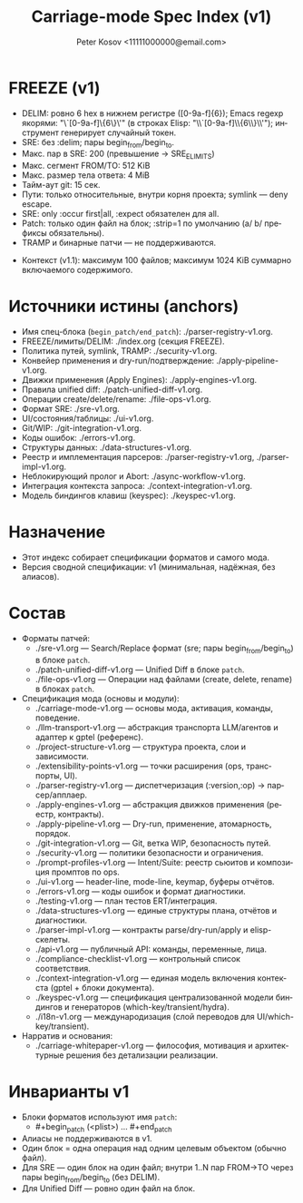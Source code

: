 #+title: Carriage-mode Spec Index (v1)
#+author: Peter Kosov <11111000000@email.com>
#+language: ru
#+options: toc:2 num:t
#+property: header-args :results silent

* FREEZE (v1)
  - DELIM: ровно 6 hex в нижнем регистре ([0-9a-f]{6}); Emacs regexp якорями: "\`[0-9a-f]\{6\}\'" (в строках Elisp: "\\`[0-9a-f]\\{6\\}\\'"); инструмент генерирует случайный токен.
  - SRE: без :delim; пары begin_from/begin_to.
  - Макс. пар в SRE: 200 (превышение → SRE_E_LIMITS)
  - Макс. сегмент FROM/TO: 512 KiB
  - Макс. размер тела ответа: 4 MiB
  - Тайм-аут git: 15 сек.
  - Пути: только относительные, внутри корня проекта; symlink — deny escape.
  - SRE: only :occur first|all, :expect обязателен для all.
  - Patch: только один файл на блок; :strip=1 по умолчанию (a/ b/ префиксы обязательны).
  - TRAMP и бинарные патчи — не поддерживаются.
- Контекст (v1.1): максимум 100 файлов; максимум 1024 KiB суммарно включаемого содержимого.

* Источники истины (anchors)
- Имя спец-блока (=begin_patch/end_patch=): ./parser-registry-v1.org.
- FREEZE/лимиты/DELIM: ./index.org (секция FREEZE).
- Политика путей, symlink, TRAMP: ./security-v1.org.
- Конвейер применения и dry-run/подтверждение: ./apply-pipeline-v1.org.
- Движки применения (Apply Engines): ./apply-engines-v1.org.
- Правила unified diff: ./patch-unified-diff-v1.org.
- Операции create/delete/rename: ./file-ops-v1.org.
- Формат SRE: ./sre-v1.org.
- UI/состояния/таблицы: ./ui-v1.org.
- Git/WIP: ./git-integration-v1.org.
- Коды ошибок: ./errors-v1.org.
- Структуры данных: ./data-structures-v1.org.
- Реестр и имплементация парсеров: ./parser-registry-v1.org, ./parser-impl-v1.org.
- Неблокирующий пролог и Abort: ./async-workflow-v1.org.
- Интеграция контекста запроса: ./context-integration-v1.org.
- Модель биндингов клавиш (keyspec): ./keyspec-v1.org.

* Назначение
- Этот индекс собирает спецификации форматов и самого мода.
- Версия сводной спецификации: v1 (минимальная, надёжная, без алиасов).

* Состав
- Форматы патчей:
  - ./sre-v1.org — Search/Replace формат (sre; пары begin_from/begin_to) в блоке =patch=.
  - ./patch-unified-diff-v1.org — Unified Diff в блоке =patch=.
  - ./file-ops-v1.org — Операции над файлами (create, delete, rename) в блоках =patch=.
- Спецификация мода (основы и модули):
  - ./carriage-mode-v1.org — основы мода, активация, команды, поведение.
  - ./llm-transport-v1.org — абстракция транспорта LLM/агентов и адаптер к gptel (референс).
  - ./project-structure-v1.org — структура проекта, слои и зависимости.
  - ./extensibility-points-v1.org — точки расширения (ops, транспорты, UI).
  - ./parser-registry-v1.org — диспетчеризация (:version,:op) → парсер/апплаер.
  - ./apply-engines-v1.org — абстракция движков применения (реестр, контракты).
  - ./apply-pipeline-v1.org — Dry-run, применение, атомарность, порядок.
  - ./git-integration-v1.org — Git, ветка WIP, безопасность путей.
  - ./security-v1.org — политики безопасности и ограничения.
  - ./prompt-profiles-v1.org — Intent/Suite: реестр сьюитов и композиция промптов по ops.
  - ./ui-v1.org — header-line, mode-line, keymap, буферы отчётов.
  - ./errors-v1.org — коды ошибок и формат диагностики.
  - ./testing-v1.org — план тестов ERT/интеграция.
  - ./data-structures-v1.org — единые структуры плана, отчётов и диагностики.
  - ./parser-impl-v1.org — контракты parse/dry-run/apply и elisp-скелеты.
  - ./api-v1.org — публичный API: команды, переменные, лица.
  - ./compliance-checklist-v1.org — контрольный список соответствия.
  - ./context-integration-v1.org — единая модель включения контекста (gptel + блоки документа).
  - ./keyspec-v1.org — спецификация централизованной модели биндингов и генераторов (which-key/transient/hydra).
  - ./i18n-v1.org — международизация (слой переводов для UI/which-key/transient).
- Нарратив и основания:
  - ./carriage-whitepaper-v1.org — философия, мотивация и архитектурные решения без детализации реализации.

* Инварианты v1
- Блоки форматов используют имя =patch=:
  - #+begin_patch (<plist>) ... #+end_patch
- Алиасы не поддерживаются в v1.
- Один блок = одна операция над одним целевым объектом (обычно файл).
- Для SRE — один блок на один файл; внутри 1..N пар FROM→TO через пары begin_from/begin_to (без DELIM).
- Для Unified Diff — ровно один файл на блок.

